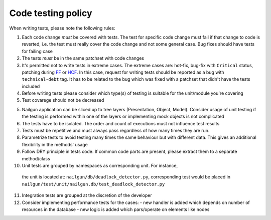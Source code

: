 Code testing policy
===================

When writing tests, please note the following rules:

1) Each code change *must* be covered with tests. The test for specific code
   change must fail if that change to code is reverted, i.e. the test must
   really cover the code change and not some general case. Bug fixes should
   have tests for failing case

2) The tests *must* be in the same patchset with code changes

3) It's permitted not to write tests in extreme cases. The extreme cases are:
   hot-fix, bug-fix with ``Critical`` status, patching during
   `FF <https://wiki.openstack.org/wiki/FeatureFreeze>`_ or
   `HCF <https://wiki.openstack.org/wiki/Fuel/Hard_Code_Freeze>`_. In this
   case, request for writing tests should be reported as a bug with
   ``technical-debt`` tag. It has to be related to the bug which was fixed with
   a patchset that didn't have the tests included

4) Before writing tests please consider which type(s) of testing is suitable
   for the unit/module you're covering

5) Test covarege should not be decreased

5) Nailgun application can be sliced up to tree layers (Presentation, Object,
   Model). Consider usage of unit testing if the testing is performed within
   one of the layers or implementing mock objects is not complicated

6) The tests have to be isolated. The order and count of executions must not
   influence test results

7) Tests must be repetitive and must always pass regardless of how many times
   they are run.

8) Parametrize tests to avoid testing many times the same behaviour but with
   different data. This gives an additional flexibility in the methods' usage

9) Follow DRY principle in tests code. If common code parts are present, please
   extract them to a separate method/class

10) Unit tests are grouped by namespaces as corresponding unit. For instance,
   the unit is located at: ``nailgun/db/deadlock_detector.py``, corresponding
   test would be placed in
   ``nailgun/test/unit/nailgun.db/test_deadlock_detector.py``

11) Integration tests are grouped at the discretion of the developer

12) Consider implementing performance tests for the cases:
    - new handler is added which depends on number of resources in the database
    - new logic is added which pars/operate on elements like nodes

